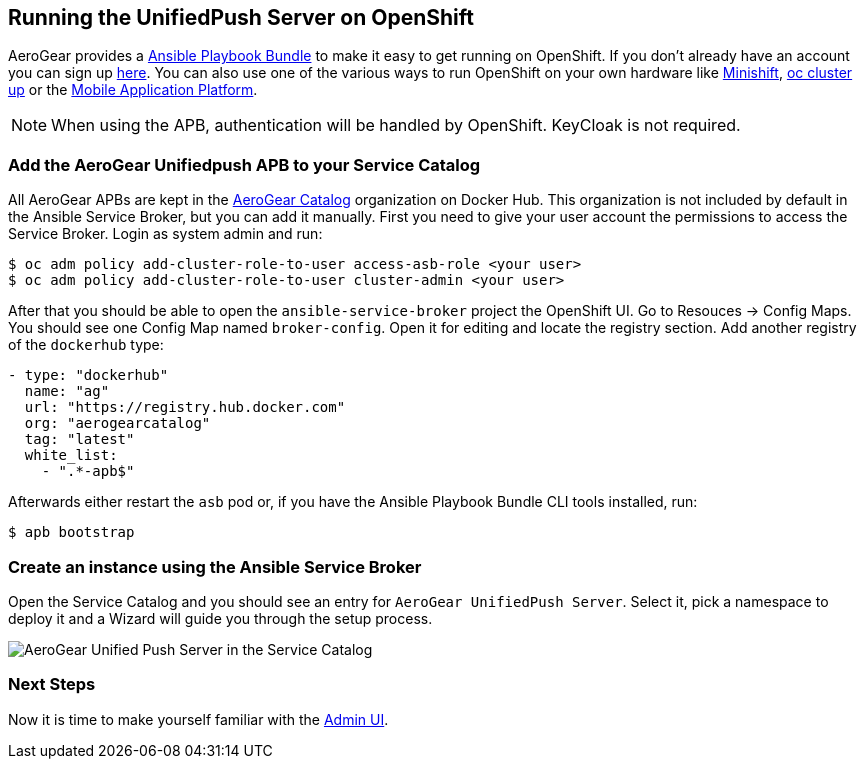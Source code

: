 // ---
// layout: post
// title: Running the UnifiedPush Server on OpenShift
// section: guides
// ---
//

[[openshift]]
== Running the UnifiedPush Server on OpenShift

AeroGear provides a link:https://github.com/aerogearcatalog/unifiedpush-apb[Ansible Playbook Bundle] to make it easy to get running on OpenShift.
If you don't already have an account you can sign up link:https://www.openshift.com/pricing/index.html[here]. You can also use one of the various ways to run OpenShift on your own hardware like link:https://github.com/minishift/minishift[Minishift], link:https://github.com/openshift/origin/blob/master/docs/cluster_up_down.md#getting-started[oc cluster up] or the link:https://github.com/aerogear/mobile-core[Mobile Application Platform].

NOTE: When using the APB, authentication will be handled by OpenShift. KeyCloak is not required.

=== Add the AeroGear Unifiedpush APB to your Service Catalog

All AeroGear APBs are kept in the link:https://hub.docker.com/u/aerogearcatalog[AeroGear Catalog] organization on Docker Hub. This organization is not included by default in the Ansible Service Broker, but you can add it manually.
First you need to give your user account the permissions to access the Service Broker. Login as system admin and run:

[source,bash]
----
$ oc adm policy add-cluster-role-to-user access-asb-role <your user>
$ oc adm policy add-cluster-role-to-user cluster-admin <your user>
----

After that you should be able to open the `ansible-service-broker` project the OpenShift UI. Go to Resouces -> Config Maps. You should see one Config Map named `broker-config`.
Open it for editing and locate the registry section. Add another registry of the `dockerhub` type:

[source,yaml]
----
- type: "dockerhub"
  name: "ag"
  url: "https://registry.hub.docker.com"
  org: "aerogearcatalog"
  tag: "latest"
  white_list:
    - ".*-apb$"
----

Afterwards either restart the `asb` pod or, if you have the Ansible Playbook Bundle CLI tools installed, run:

[source,bash]
----
$ apb bootstrap
----

=== Create an instance using the Ansible Service Broker

Open the Service Catalog and you should see an entry for `AeroGear UnifiedPush Server`. Select it, pick a namespace to deploy it and a Wizard will guide you through the setup process.

image:./img/service_catalog.png[AeroGear Unified Push Server in the Service Catalog]

=== Next Steps

Now it is time to make yourself familiar with the link:#admin-ui[Admin UI].

